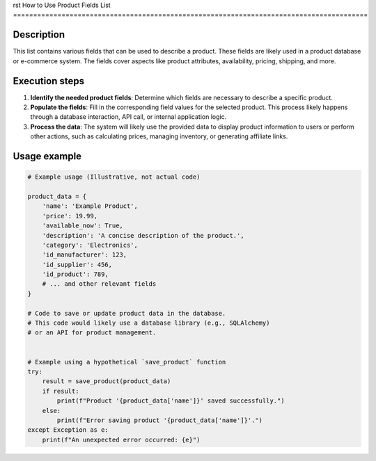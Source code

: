 rst
How to Use Product Fields List
========================================================================================

Description
-------------------------
This list contains various fields that can be used to describe a product.  These fields are likely used in a product database or e-commerce system.  The fields cover aspects like product attributes, availability, pricing, shipping, and more.

Execution steps
-------------------------
1. **Identify the needed product fields**: Determine which fields are necessary to describe a specific product.
2. **Populate the fields**: Fill in the corresponding field values for the selected product.  This process likely happens through a database interaction, API call, or internal application logic.
3. **Process the data**: The system will likely use the provided data to display product information to users or perform other actions, such as calculating prices, managing inventory, or generating affiliate links.


Usage example
-------------------------
.. code-block:: python

    # Example usage (Illustrative, not actual code)

    product_data = {
        'name': 'Example Product',
        'price': 19.99,
        'available_now': True,
        'description': 'A concise description of the product.',
        'category': 'Electronics',
        'id_manufacturer': 123,
        'id_supplier': 456,
        'id_product': 789,
        # ... and other relevant fields
    }

    # Code to save or update product data in the database.
    # This code would likely use a database library (e.g., SQLAlchemy)
    # or an API for product management.


    # Example using a hypothetical `save_product` function
    try:
        result = save_product(product_data)
        if result:
            print(f"Product '{product_data['name']}' saved successfully.")
        else:
            print(f"Error saving product '{product_data['name']}'.")
    except Exception as e:
        print(f"An unexpected error occurred: {e}")